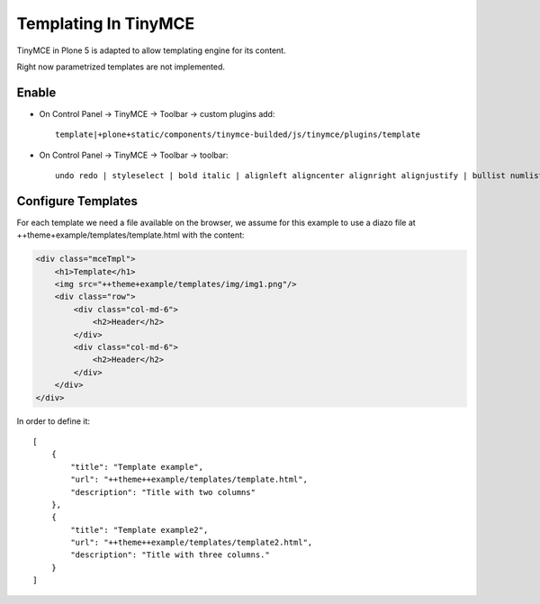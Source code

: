 =====================
Templating In TinyMCE
=====================

TinyMCE in Plone 5 is adapted to allow templating engine for its content.

Right now parametrized templates are not implemented.

Enable
======

* On Control Panel -> TinyMCE -> Toolbar -> custom plugins add::

    template|+plone+static/components/tinymce-builded/js/tinymce/plugins/template

* On Control Panel -> TinyMCE -> Toolbar -> toolbar::

    undo redo | styleselect | bold italic | alignleft aligncenter alignright alignjustify | bullist numlist outdent indent | unlink plonelink ploneimage | template

Configure Templates
===================

For each template we need a file available on the browser, we assume for this
example to use a diazo file at ++theme+example/templates/template.html with
the content:

.. code-block:: html

    <div class="mceTmpl">
        <h1>Template</h1>
        <img src="++theme+example/templates/img/img1.png"/>
        <div class="row">
            <div class="col-md-6">
                <h2>Header</h2>
            </div>
            <div class="col-md-6">
                <h2>Header</h2>
            </div>
        </div>
    </div>

In order to define it::

    [
        {
            "title": "Template example",
            "url": "++theme++example/templates/template.html",
            "description": "Title with two columns"
        },
        {
            "title": "Template example2",
            "url": "++theme++example/templates/template2.html",
            "description": "Title with three columns."
        }
    ]
